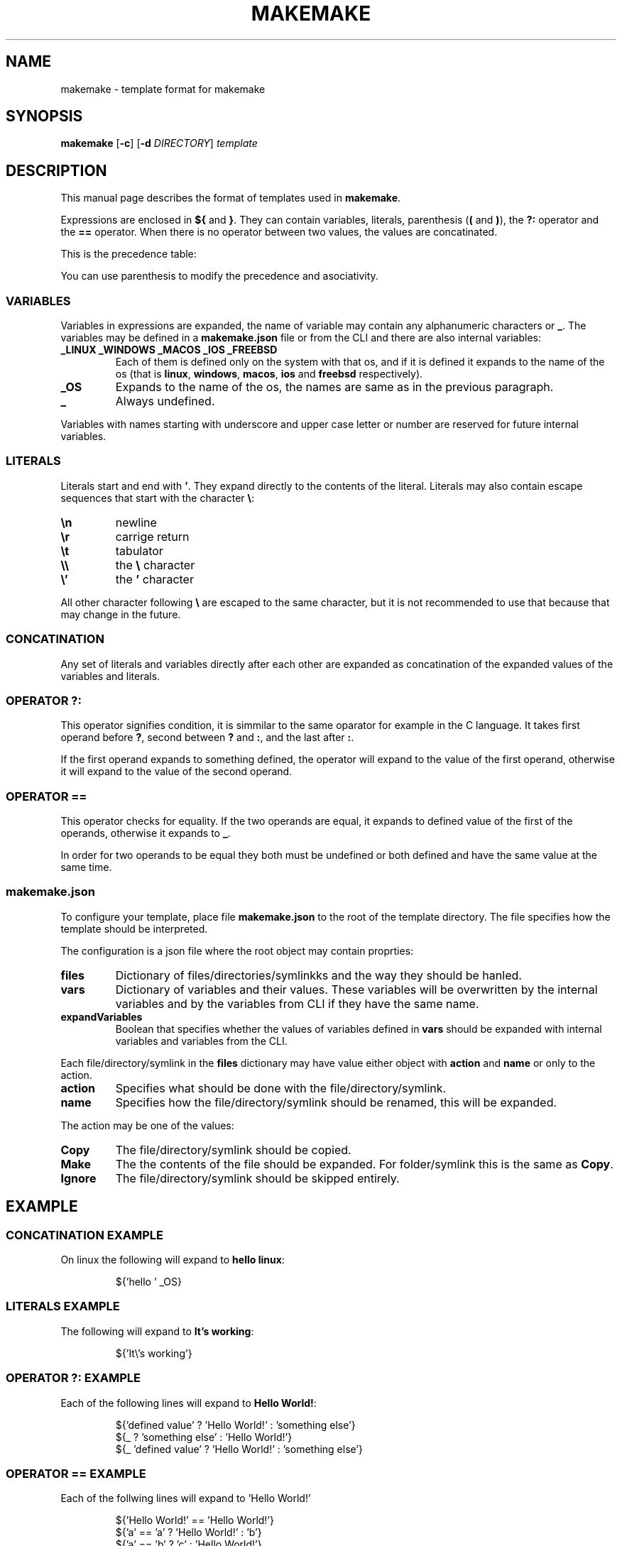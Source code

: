 .TH MAKEMAKE 7 2024-01-30
.SH NAME
makemake \- template format for makemake
.SH SYNOPSIS
.B makemake
[\fB\-c\fR]
[\fB\-d\fR \fIDIRECTORY\fR]
.I template
.SH DESCRIPTION
This manual page describes the format of templates used in \fBmakemake\fR.

Expressions are enclosed in \fB${\fR and \fB}\fR. They can contain variables,
literals, parenthesis (\fB(\fR and \fB)\fR), the \fB?:\fR operator and the
\fB==\fR operator. When there is no operator between two values, the values
are concatinated.

This is the precedence table:
.TS
box center tab(|);
Cb Cb Cb Cb
L L L L.
precedence | operator | description   | asociativity
1          |          | concatination | left to right
2          | ==       | equals        | left to right
3          | ? :      | condition     | left to right
.TE

You can use parenthesis to modify the precedence and asociativity.

.SS VARIABLES
Variables in expressions are expanded, the name of variable may contain any
alphanumeric characters or \fB_\fR. The variables may be defined in a
\fBmakemake.json\fR file or from the CLI and there are also internal variables:

.TP
.B _LINUX _WINDOWS _MACOS _IOS _FREEBSD
Each of them is defined only on the system with that os, and if it is defined
it expands to the name of the os (that is \fBlinux\fR, \fBwindows\fR,
\fBmacos\fR, \fBios\fR and \fBfreebsd\fR respectively).

.TP
.B _OS
Expands to the name of the os, the names are same as in the previous paragraph.

.TP
.B _
Always undefined.

.RE
Variables with names starting with underscore and upper case letter or number
are reserved for future internal variables.

.SS LITERALS
Literals start and end with \fB'\fR. They expand directly to the contents of
the literal. Literals may also contain escape sequences that start with the
character \fB\\\fR:

.TP
\fB\\n\fR
newline

.TP
\fB\\r\fR
carrige return

.TP
\fB\\t\fR
tabulator

.TP
\fB\\\\\fR
the \fB\\\fR character

.TP
\fB\\'\fR
the \fB'\fR character

.RE
All other character following \fB\\\fR are escaped to the same character, but
it is not recommended to use that because that may change in the future.

.SS CONCATINATION
Any set of literals and variables directly after each other are expanded as
concatination of the expanded values of the variables and literals.

.SS OPERATOR ?:
This operator signifies condition, it is simmilar to the same oparator for
example in the C language. It takes first operand before \fB?\fR, second
between \fB?\fR and \fB:\fR, and the last after \fB:\fR.

If the first operand expands to something defined, the operator will expand
to the value of the first operand, otherwise it will expand to the value of
the second operand.

.SS OPERATOR ==
This operator checks for equality. If the two operands are equal, it expands
to defined value of the first of the operands, otherwise it expands to \fB_\fR.

In order for two operands to be equal they both must be undefined or both
defined and have the same value at the same time.

.SS makemake.json
To configure your template, place file \fBmakemake.json\fR to the root of the
template directory. The file specifies how the template should be interpreted.

The configuration is a json file where the root object may contain proprties:

.TP
.B files
Dictionary of files/directories/symlinkks and the way they should be hanled.

.TP
.B vars
Dictionary of variables and their values. These variables will be overwritten
by the internal variables and by the variables from CLI if they have the same
name.

.TP
.B expandVariables
Boolean that specifies whether the values of variables defined in \fBvars\fR
should be expanded with internal variables and variables from the CLI.

.RE
Each file/directory/symlink in the \fBfiles\fR dictionary may have value either
object with \fBaction\fR and \fBname\fR or only to the action.

.TP
.B action
Specifies what should be done with the file/directory/symlink.

.TP
.B name
Specifies how the file/directory/symlink should be renamed, this will be
expanded.

.RE
The action may be one of the values:

.TP
.B Copy
The file/directory/symlink should be copied.

.TP
.B Make
The the contents of the file should be expanded. For folder/symlink this is the
same as \fBCopy\fR.

.TP
.B Ignore
The file/directory/symlink should be skipped entirely.

.RE
.SH EXAMPLE
.SS CONCATINATION EXAMPLE
On linux the following will expand to \fBhello linux\fR:

.nf
.RS
${'hello ' _OS}
.RE
.fi

.SS LITERALS EXAMPLE
The following will expand to \fBIt's working\fR:

.nf
.RS
${'It\\'s working'}
.RE
.fi

.SS OPERATOR ?: EXAMPLE
Each of the following lines will expand to \fBHello World!\fR:

.nf
.RS
${'defined value' ? 'Hello World!' : 'something else'}
${_ ? 'something else' : 'Hello World!'}
${_ 'defined value' ? 'Hello World!' : 'something else'}
.RE
.fi

.SS OPERATOR == EXAMPLE
Each of the follwing lines will expand to 'Hello World!'

.nf
.RS
${'Hello World!' == 'Hello World!'}
${'a' == 'a' ? 'Hello World!' : 'b'}
${'a' == 'b' ? 'c' : 'Hello World!'}
${'a' == 'a' == 'a' ? 'Hello World!' : 'b'}
${'a' == _ ? 'b' : 'Hello World!'}
${_ == _ ? 'Hello World!' : 'a'}
${_ == _ == _ ? 'a' : 'Hello World!'}
.RE
.fi

.SS makemake.json EXAMPLE

.nf
.RS
{
    "$schema": "https://raw.githubusercontent.com/BonnyAD9/makemake-rs/master/useful_stuff/json-schema/makemake-schema.json",
    "expandVariables": true,
    "files": {
        "makemake.json": "Ignore",
        "README.md": "Ignore",
        "RM.md": {
            "action": "Make",
            "name": "${rm ? 'README.md' : }"
        },
        "main.c": {
            "action": "Make",
            "name": "${mname ? mname : 'main'}.c"
        },
        "Makefile": "Make",
        ".vscode/launch.json": "Make"
    },
    "vars": {
        "cc": "cc",
        "dflags": "-g -Wall -std=c17 -fsanitize=address ${adflags}",
        "rflags": "-std=c17 -DNDEBUG -O3 ${arflags}"
    }
}
.RE
.fi

The \fB$schema\fR can be used by editors to provide suggestions and to verify
the configuration.

Variables in \fBvars\fR are first expanded and than they may be overwritten by
an internal variable or variable from CLI if it has the same name.

.SH FILES
.TP
.B makemake.json
This is configuration file of template in its root directory.

.TP
.B ~/.config/makemake/templates
Here are stored the templates created with the \fB-c\fR option.

.SH AUTHOR
Jakub Antonín Štigler (BonnyAD9, Bonny4)
